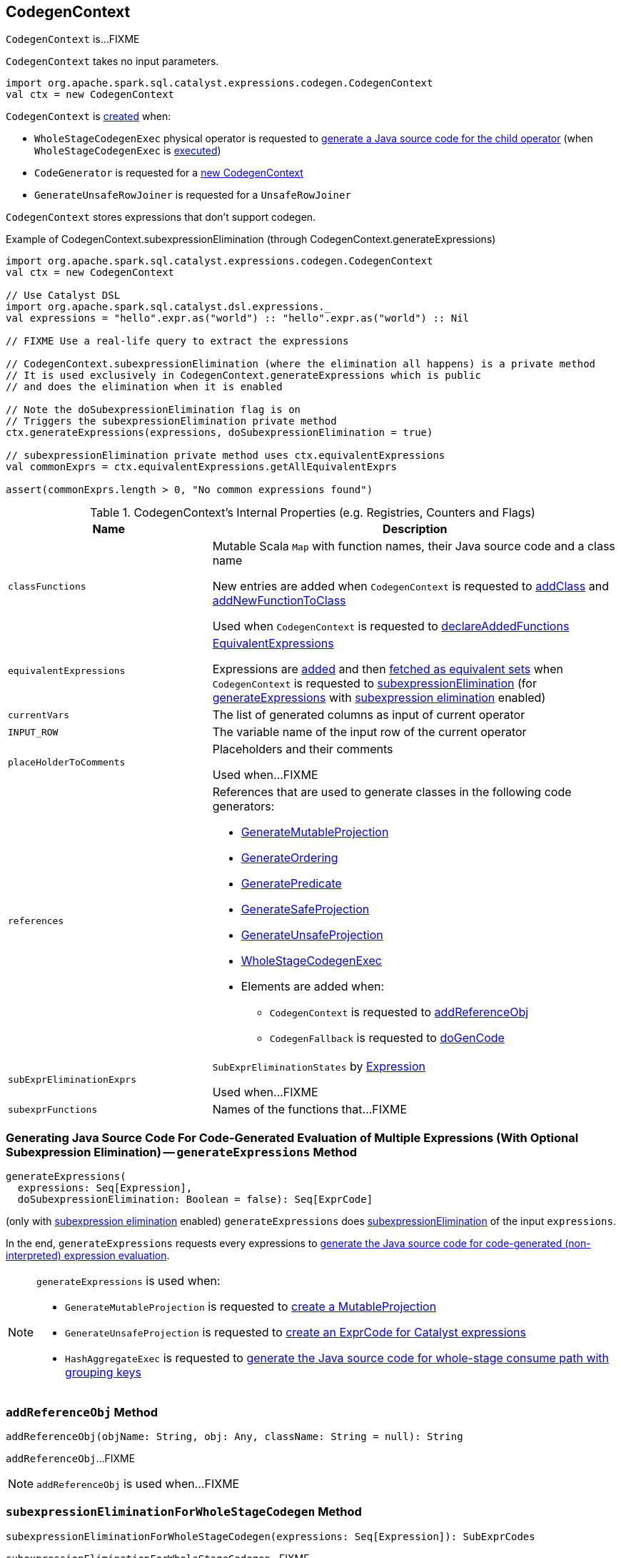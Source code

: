 == [[CodegenContext]] CodegenContext

`CodegenContext` is...FIXME

[[creating-instance]]
`CodegenContext` takes no input parameters.

[source, scala]
----
import org.apache.spark.sql.catalyst.expressions.codegen.CodegenContext
val ctx = new CodegenContext
----

`CodegenContext` is <<creating-instance, created>> when:

* `WholeStageCodegenExec` physical operator is requested to link:spark-sql-SparkPlan-WholeStageCodegenExec.adoc#doCodeGen[generate a Java source code for the child operator] (when `WholeStageCodegenExec` is link:spark-sql-SparkPlan-WholeStageCodegenExec.adoc#doExecute[executed])

* `CodeGenerator` is requested for a link:spark-sql-CodeGenerator.adoc#newCodeGenContext[new CodegenContext]

* `GenerateUnsafeRowJoiner` is requested for a `UnsafeRowJoiner`

`CodegenContext` stores expressions that don't support codegen.

.Example of CodegenContext.subexpressionElimination (through CodegenContext.generateExpressions)
[source, scala]
----
import org.apache.spark.sql.catalyst.expressions.codegen.CodegenContext
val ctx = new CodegenContext

// Use Catalyst DSL
import org.apache.spark.sql.catalyst.dsl.expressions._
val expressions = "hello".expr.as("world") :: "hello".expr.as("world") :: Nil

// FIXME Use a real-life query to extract the expressions

// CodegenContext.subexpressionElimination (where the elimination all happens) is a private method
// It is used exclusively in CodegenContext.generateExpressions which is public
// and does the elimination when it is enabled

// Note the doSubexpressionElimination flag is on
// Triggers the subexpressionElimination private method
ctx.generateExpressions(expressions, doSubexpressionElimination = true)

// subexpressionElimination private method uses ctx.equivalentExpressions
val commonExprs = ctx.equivalentExpressions.getAllEquivalentExprs

assert(commonExprs.length > 0, "No common expressions found")
----

[[internal-registries]]
.CodegenContext's Internal Properties (e.g. Registries, Counters and Flags)
[cols="1,2",options="header",width="100%"]
|===
| Name
| Description

| `classFunctions`
| [[classFunctions]] Mutable Scala `Map` with function names, their Java source code and a class name

New entries are added when `CodegenContext` is requested to <<addClass, addClass>> and <<addNewFunctionToClass, addNewFunctionToClass>>

Used when `CodegenContext` is requested to <<declareAddedFunctions, declareAddedFunctions>>

| `equivalentExpressions`
a| [[equivalentExpressions]] link:spark-sql-EquivalentExpressions.adoc[EquivalentExpressions]

Expressions are link:spark-sql-EquivalentExpressions.adoc#addExprTree[added] and then link:spark-sql-EquivalentExpressions.adoc#getAllEquivalentExprs[fetched as equivalent sets] when `CodegenContext` is requested to <<subexpressionElimination, subexpressionElimination>> (for <<generateExpressions, generateExpressions>> with link:spark-sql-subexpression-elimination.adoc#spark.sql.subexpressionElimination.enabled[subexpression elimination] enabled)

| `currentVars`
| [[currentVars]] The list of generated columns as input of current operator

| `INPUT_ROW`
| [[INPUT_ROW]] The variable name of the input row of the current operator

| `placeHolderToComments`
| [[placeHolderToComments]][[getPlaceHolderToComments]]

Placeholders and their comments

Used when...FIXME

| `references`
a| [[references]] References that are used to generate classes in the following code generators:

* link:spark-sql-GenerateMutableProjection.adoc#create[GenerateMutableProjection]

* link:spark-sql-GenerateOrdering.adoc#create[GenerateOrdering]

* link:spark-sql-GeneratePredicate.adoc#create[GeneratePredicate]

* link:spark-sql-GenerateSafeProjection.adoc#create[GenerateSafeProjection]

* link:spark-sql-GenerateUnsafeProjection.adoc#create[GenerateUnsafeProjection]

* link:spark-sql-WholeStageCodegenExec.adoc#doExecute[WholeStageCodegenExec]

* Elements are added when:
** `CodegenContext` is requested to <<addReferenceObj, addReferenceObj>>
** `CodegenFallback` is requested to link:spark-sql-Expression-CodegenFallback.adoc#doGenCode[doGenCode]

| `subExprEliminationExprs`
| [[subExprEliminationExprs]] `SubExprEliminationStates` by link:spark-sql-Expression.adoc[Expression]

Used when...FIXME

| `subexprFunctions`
| [[subexprFunctions]] Names of the functions that...FIXME
|===

=== [[generateExpressions]] Generating Java Source Code For Code-Generated Evaluation of Multiple Expressions (With Optional Subexpression Elimination) -- `generateExpressions` Method

[source, scala]
----
generateExpressions(
  expressions: Seq[Expression],
  doSubexpressionElimination: Boolean = false): Seq[ExprCode]
----

(only with link:spark-sql-subexpression-elimination.adoc#spark.sql.subexpressionElimination.enabled[subexpression elimination] enabled) `generateExpressions` does <<subexpressionElimination, subexpressionElimination>> of the input `expressions`.

In the end, `generateExpressions` requests every expressions to link:spark-sql-Expression.adoc#genCode[generate the Java source code for code-generated (non-interpreted) expression evaluation].

[NOTE]
====
`generateExpressions` is used when:

* `GenerateMutableProjection` is requested to link:spark-sql-GenerateMutableProjection.adoc#create[create a MutableProjection]

* `GenerateUnsafeProjection` is requested to link:spark-sql-GenerateUnsafeProjection.adoc#createCode[create an ExprCode for Catalyst expressions]

* `HashAggregateExec` is requested to link:spark-sql-SparkPlan-HashAggregateExec.adoc#doConsumeWithKeys[generate the Java source code for whole-stage consume path with grouping keys]
====

=== [[addReferenceObj]] `addReferenceObj` Method

[source, scala]
----
addReferenceObj(objName: String, obj: Any, className: String = null): String
----

`addReferenceObj`...FIXME

NOTE: `addReferenceObj` is used when...FIXME

=== [[subexpressionEliminationForWholeStageCodegen]] `subexpressionEliminationForWholeStageCodegen` Method

[source, scala]
----
subexpressionEliminationForWholeStageCodegen(expressions: Seq[Expression]): SubExprCodes
----

`subexpressionEliminationForWholeStageCodegen`...FIXME

NOTE: `subexpressionEliminationForWholeStageCodegen` is used exclusively when `HashAggregateExec` is requested to link:spark-sql-SparkPlan-HashAggregateExec.adoc#doConsume[generate a Java source code for whole-stage consume path] (link:spark-sql-SparkPlan-HashAggregateExec.adoc#doConsumeWithKeys[with grouping keys] or link:spark-sql-SparkPlan-HashAggregateExec.adoc#doConsumeWithoutKeys[not]).

=== [[addNewFunction]] Adding Function to Generated Class -- `addNewFunction` Method

[source, scala]
----
addNewFunction(
  funcName: String,
  funcCode: String,
  inlineToOuterClass: Boolean = false): String
----

`addNewFunction`...FIXME

NOTE: `addNewFunction` is used when...FIXME

=== [[subexpressionElimination]] `subexpressionElimination` Internal Method

[source, scala]
----
subexpressionElimination(expressions: Seq[Expression]): Unit
----

`subexpressionElimination` requests <<equivalentExpressions, EquivalentExpressions>> to link:spark-sql-EquivalentExpressions.adoc#addExprTree[addExprTree] for every expression (in the input `expressions`).

`subexpressionElimination` requests <<equivalentExpressions, EquivalentExpressions>> for the link:spark-sql-EquivalentExpressions.adoc#getAllEquivalentExprs[equivalent sets of expressions] with at least two equivalent expressions (aka _common expressions_).

For every equivalent expression set, `subexpressionElimination` does the following:

. Takes the first expression and requests it to link:spark-sql-Expression.adoc#genCode[generate a Java source code] for the expression tree

. <<addNewFunction, addNewFunction>> and adds it to <<subexprFunctions, subexprFunctions>>

. Creates a `SubExprEliminationState` and adds it with every common expression in the equivalent expression set to <<subExprEliminationExprs, subExprEliminationExprs>>

NOTE: `subexpressionElimination` is used exclusively when `CodegenContext` is requested to <<generateExpressions, generateExpressions>> (with link:spark-sql-subexpression-elimination.adoc#spark.sql.subexpressionElimination.enabled[subexpression elimination] enabled).

=== [[addMutableState]] Adding Mutable State -- `addMutableState` Method

[source, scala]
----
addMutableState(
  javaType: String,
  variableName: String,
  initFunc: String => String = _ => "",
  forceInline: Boolean = false,
  useFreshName: Boolean = true): String
----

`addMutableState`...FIXME

[source, scala]
----
val input = ctx.addMutableState("scala.collection.Iterator", "input", v => s"$v = inputs[0];")
----

NOTE: `addMutableState` is used when...FIXME

=== [[addImmutableStateIfNotExists]] Adding Immutable State (Unless Exists Already) -- `addImmutableStateIfNotExists` Method

[source, scala]
----
addImmutableStateIfNotExists(
  javaType: String,
  variableName: String,
  initFunc: String => String = _ => ""): Unit
----

`addImmutableStateIfNotExists`...FIXME

[source, scala]
----
val ctx: CodegenContext = ???
val partitionMaskTerm = "partitionMask"
ctx.addImmutableStateIfNotExists(ctx.JAVA_LONG, partitionMaskTerm)
----

NOTE: `addImmutableStateIfNotExists` is used when...FIXME

=== [[freshName]] `freshName` Method

[source, scala]
----
freshName(name: String): String
----

`freshName`...FIXME

NOTE: `freshName` is used when...FIXME

=== [[addNewFunctionToClass]] `addNewFunctionToClass` Internal Method

[source, scala]
----
addNewFunctionToClass(
  funcName: String,
  funcCode: String,
  className: String): mutable.Map[String, mutable.Map[String, String]]
----

`addNewFunctionToClass`...FIXME

NOTE: `addNewFunctionToClass` is used when...FIXME

=== [[addClass]] `addClass` Internal Method

[source, scala]
----
addClass(className: String, classInstance: String): Unit
----

`addClass`...FIXME

NOTE: `addClass` is used when...FIXME

=== [[declareAddedFunctions]] `declareAddedFunctions` Method

[source, scala]
----
declareAddedFunctions(): String
----

`declareAddedFunctions`...FIXME

NOTE: `declareAddedFunctions` is used when...FIXME

=== [[declareMutableStates]] `declareMutableStates` Method

[source, scala]
----
declareMutableStates(): String
----

`declareMutableStates`...FIXME

NOTE: `declareMutableStates` is used when...FIXME

=== [[initMutableStates]] `initMutableStates` Method

[source, scala]
----
initMutableStates(): String
----

`initMutableStates`...FIXME

NOTE: `initMutableStates` is used when...FIXME

=== [[initPartition]] `initPartition` Method

[source, scala]
----
initPartition(): String
----

`initPartition`...FIXME

NOTE: `initPartition` is used when...FIXME

=== [[emitExtraCode]] `emitExtraCode` Method

[source, scala]
----
emitExtraCode(): String
----

`emitExtraCode`...FIXME

NOTE: `emitExtraCode` is used when...FIXME

=== [[addPartitionInitializationStatement]] `addPartitionInitializationStatement` Method

[source, scala]
----
addPartitionInitializationStatement(statement: String): Unit
----

`addPartitionInitializationStatement`...FIXME

NOTE: `addPartitionInitializationStatement` is used when...FIXME
